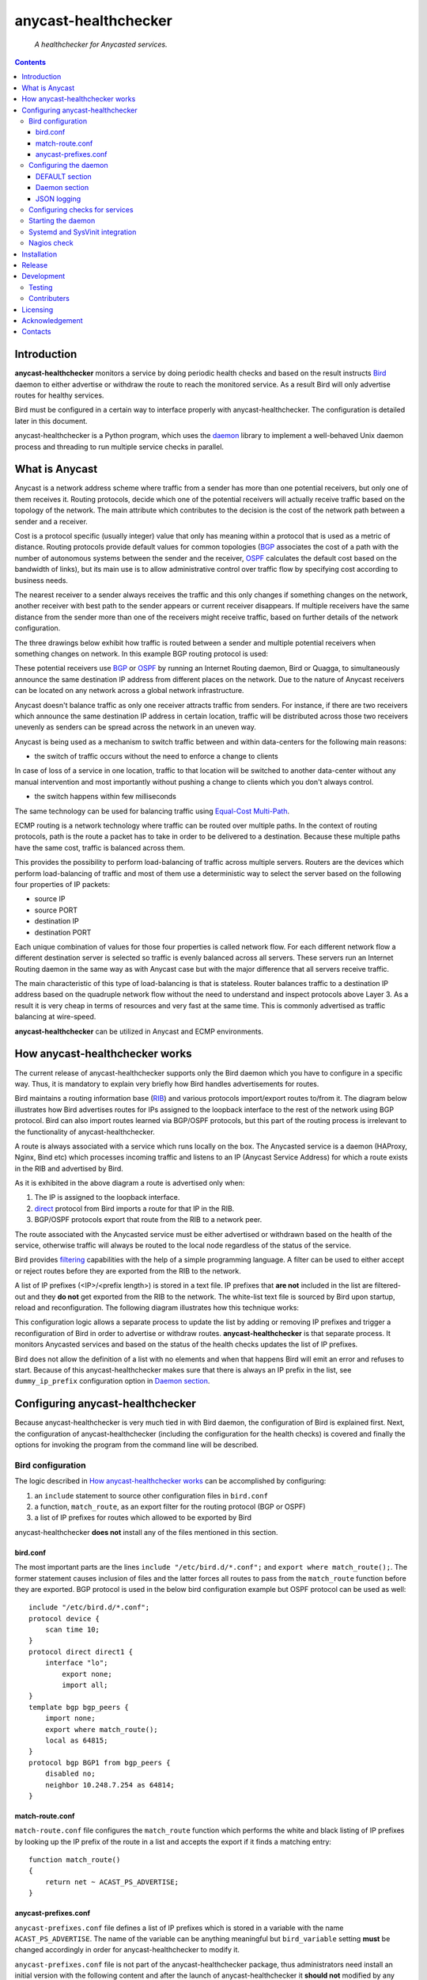 .. anycast_healthchecker
.. README.rst

=====================
anycast-healthchecker
=====================

    *A healthchecker for Anycasted services.*

.. contents::


Introduction
------------

**anycast-healthchecker** monitors a service by doing periodic health checks
and based on the result instructs `Bird`_ daemon to either advertise or
withdraw the route to reach the monitored service. As a result Bird will only
advertise routes for healthy services.

Bird must be configured in a certain way to interface properly with
anycast-healthchecker. The configuration is detailed later in this document.

anycast-healthchecker is a Python program, which uses the `daemon`_ library
to implement a well-behaved Unix daemon process and threading to run
multiple service checks in parallel.

What is Anycast
---------------

Anycast is a network address scheme where traffic from a sender has more than
one potential receivers, but only one of them receives it. Routing protocols,
decide which one of the potential receivers will actually receive traffic based
on the topology of the network. The main attribute which contributes to the
decision is the cost of the network path between a sender and a receiver.

Cost is a protocol specific (usually integer) value that only has meaning
within a protocol that is used as a metric of distance. Routing protocols
provide default values for common topologies (`BGP`_ associates the
cost of a path with the number of autonomous systems between the sender and the
receiver, `OSPF`_ calculates the default cost based on the bandwidth of links),
but its main use is to allow administrative control over traffic flow by
specifying cost according to business needs.

The nearest receiver to a sender always receives the traffic and this only
changes if something changes on the network, another receiver with best path to
the sender appears or current receiver disappears. If multiple receivers have
the same distance from the sender more than one of the receivers might receive
traffic, based on further details of the network configuration.

The three drawings below exhibit how traffic is routed between a sender and
multiple potential receivers when something changes on network. In this example
BGP routing protocol is used:

.. image:: anycast-receivers-example1.png
   :scale: 60%
.. image:: anycast-receivers-example2.png
   :scale: 60%
.. image:: anycast-receivers-example3.png
   :scale: 60%

These potential receivers use `BGP`_ or `OSPF`_ by running an Internet Routing
daemon, Bird or Quagga, to simultaneously announce the same destination IP
address from different places on the network. Due to the nature of Anycast
receivers can be located on any network across a global network infrastructure.

Anycast doesn't balance traffic as only one receiver attracts traffic from
senders. For instance, if there are two receivers which announce the same
destination IP address in certain location, traffic will be distributed across
those two receivers unevenly as senders can be spread across the network in an
uneven way.

Anycast is being used as a mechanism to switch traffic between and within
data-centers for the following main reasons:

* the switch of traffic occurs without the need to enforce a change to clients

In case of loss of a service in one location, traffic to that location will be
switched to another data-center without any manual intervention and most
importantly without pushing a change to clients which you don't always control.

* the switch happens within few milliseconds

The same technology can be used for balancing traffic using
`Equal-Cost Multi-Path`_.

ECMP routing is a network technology where traffic can be routed over multiple
paths. In the context of routing protocols, path is the route a packet has to
take in order to be delivered to a destination. Because these multiple paths
have the same cost, traffic is balanced across them.

This provides the possibility to perform load-balancing of traffic across
multiple servers. Routers are the devices which perform load-balancing of
traffic and most of them use a deterministic way to select the server based on
the following four properties of IP packets:

* source IP
* source PORT
* destination IP
* destination PORT

Each unique combination of values for those four properties is called network
flow. For each different network flow a different destination server is
selected so traffic is evenly balanced across all servers.
These servers run an Internet Routing daemon in the same way as with Anycast
case but with the major difference that all servers receive traffic.

The main characteristic of this type of load-balancing is that is stateless.
Router balances traffic to a destination IP address based on the quadruple
network flow without the need to understand and inspect protocols above Layer 3.
As a result it is very cheap in terms of resources and very fast at the same
time. This is commonly advertised as traffic balancing at wire-speed.

**anycast-healthchecker** can be utilized in Anycast and ECMP environments.

How anycast-healthchecker works
-------------------------------

The current release of anycast-healthchecker supports only the Bird daemon which
you have to configure in a specific way. Thus, it is mandatory to explain very
briefly how Bird handles advertisements for routes.

Bird maintains a routing information base (`RIB`_) and various protocols
import/export routes to/from it. The diagram below illustrates how Bird
advertises routes for IPs assigned to the loopback interface to the rest of the
network using BGP protocol. Bird can also import routes learned via BGP/OSPF
protocols, but this part of the routing process is irrelevant to the functionality of
anycast-healthchecker.


.. image:: bird_daemon_rib_explained.png
   :scale: 60%

A route is always associated with a service which runs locally on the box.
The Anycasted service is a daemon (HAProxy, Nginx, Bind etc) which processes
incoming traffic and listens to an IP (Anycast Service Address) for which a
route exists in the RIB and advertised by Bird.

As it is exhibited in the above diagram a route is advertised only when:

#. The IP is assigned to the loopback interface.
#. `direct`_ protocol from Bird imports a route for that IP in the RIB.
#. BGP/OSPF protocols export that route from the RIB to a network peer.

The route associated with the Anycasted service must be either advertised or
withdrawn based on the health of the service, otherwise traffic will always
be routed to the local node regardless of the status of the service.

Bird provides `filtering`_ capabilities with the help of a simple programming
language. A filter can be used to either accept or reject routes before they
are exported from the RIB to the network.

A list of IP prefixes (<IP>/<prefix length>) is stored in a text file.
IP prefixes that **are not** included in the list are filtered-out and they
**do not** get exported from the RIB to the network. The white-list text file
is sourced by Bird upon startup, reload and reconfiguration.
The following diagram illustrates how this technique works:

.. image:: bird_daemon_filter_explained.png
   :scale: 60%

This configuration logic allows a separate process to update the list by adding
or removing IP prefixes and trigger a reconfiguration of Bird in order to advertise
or withdraw routes.  **anycast-healthchecker** is that separate process. It monitors
Anycasted services and based on the status of the health checks updates the list
of IP prefixes.

Bird does not allow the definition of a list with no elements and when that happens
Bird will emit an error and refuses to start. Because of this anycast-healthchecker
makes sure that there is always an IP prefix in the list, see ``dummy_ip_prefix``
configuration option in `Daemon section`_.

Configuring anycast-healthchecker
---------------------------------

Because anycast-healthchecker is very much tied in with Bird daemon, the
configuration of Bird is explained first. Next, the configuration of
anycast-healthchecker (including the configuration for the health checks) is
covered and finally the options for invoking the program from the command
line will be described.

Bird configuration
##################

The logic described in `How anycast-healthchecker works`_ can be accomplished
by configuring:

#. an ``include`` statement to source other configuration files in
   ``bird.conf``
#. a function, ``match_route``, as an export filter for the routing
   protocol (BGP or OSPF)
#. a list of IP prefixes for routes which allowed to be exported by Bird

anycast-healthchecker **does not** install any of the files mentioned in this
section.

bird.conf
*********

The most important parts are the lines ``include "/etc/bird.d/*.conf";`` and
``export where match_route();``. The former statement causes inclusion of files
and the latter forces all routes to pass from the ``match_route`` function before
they are exported. BGP protocol is used in the below bird configuration example
but OSPF protocol can be used as well::

    include "/etc/bird.d/*.conf";
    protocol device {
        scan time 10;
    }
    protocol direct direct1 {
        interface "lo";
            export none;
            import all;
    }
    template bgp bgp_peers {
        import none;
        export where match_route();
        local as 64815;
    }
    protocol bgp BGP1 from bgp_peers {
        disabled no;
        neighbor 10.248.7.254 as 64814;
    }

match-route.conf
****************

``match-route.conf`` file configures the ``match_route`` function which performs
the white and black listing of IP prefixes by looking up the IP prefix of the
route in a list and accepts the export if it finds a matching entry::

    function match_route()
    {
        return net ~ ACAST_PS_ADVERTISE;
    }

anycast-prefixes.conf
*********************

``anycast-prefixes.conf`` file defines a list of IP prefixes which is stored in
a variable with the name ``ACAST_PS_ADVERTISE``. The name of the variable can
be anything meaningful but ``bird_variable`` setting **must** be changed
accordingly in order for anycast-healthchecker to modify it.

``anycast-prefixes.conf`` file is not part of the anycast-healthchecker
package, thus administrators need install an initial version with the following
content and after the launch of anycast-healthchecker it **should not**
modified by any other process(es) as its content is managed by
anycast-healthchecker.

::

    define ACAST_PS_ADVERTISE =
        [
            10.189.200.255/32
        ];

anycast-healthchecker daemon removes IP prefixes from the list for which a
service check is not configured. But, the IP prefix set in ``dummy_ip_prefix``
does not need a service check configuration.

Configuring the daemon
######################

anycast-healthchecker uses the popular `INI`_ format for its configuration files.
This is an example configuration file for the daemon
(/etc/anycast-healthchecker.conf)::

    [DEFAULT]
    interface            = lo

    [daemon]
    pidfile              = /var/run/anycast-healthchecker/anycast-healthchecker.pid
    bird_conf            = /etc/bird.d/anycast-prefixes.conf
    bird_variable        = ACAST_PS_ADVERTISE
    bird_reconfigure_cmd = sudo /usr/sbin/birdc configure
    loglevel             = debug
    log_maxbytes         = 104857600
    log_backups          = 8
    log_file             = /var/log/anycast-healthchecker/anycast-healthchecker.log
    stderr_file          = /var/log/anycast-healthchecker/stderr.log
    stdout_file          = /var/log/anycast-healthchecker/stdout.log
    dummy_ip_prefix      = 10.189.200.255/32
    purge_ip_prefixes    = false
    keep_bird_changes    = false
    changes_counter      = 128

Above settings are used as defaults when daemon is launched without a
configuration file. The daemon **does not** need to run as root as long as it
has sufficient privileges to modify the Bird configuration (anycast-prefixes.conf)
and trigger a reconfiguration of Bird by running ``birdc configure``.
In the above example ``sudo`` is used for that purpose (``sudoers`` file has
been modified for that purpose).

DEFAULT section
***************

Below are the default settings for all service checks, see `Configuring checks
for services`_ for an explanation of the parameters. Settings in this section
can be overwritten in other sections.

:interface: lo
:check_interval: 10
:check_timeout: 2
:check_rise: 2
:check_fail: 2
:check_disabled: true
:on_disable: withdraw
:ip_check_disabled: false

Daemon section
**************

Settings for anycast-healthchecker daemon

* **pidfile** Defaults to **/var/run/anycast-healthchecker/anycast-healthchecker.pid**

File to store the process id of the daemon

* **bird_conf** Defaults to **/etc/bird.d/anycast-prefixes.conf**

File with the list of IP prefixes allowed to be exported

* **bird_variable** Defaults to **ACAST_PS_ADVERTISE**

The name of the list defined in ``bird_conf``

* **bird_reconfigure_cmd** Defaults to **sudo /usr/sbin/birdc configure**

Command to trigger a reconfiguration of Bird daemon

* **loglevel** Defaults to **debug**

Log level to use, possible values are: debug, info, warning, error, critical

* **log_file** Defaults to **/var/log/anycast-healthchecker/anycast-healthchecker.log**

File to log messages to

* **log_maxbytes** Defaults to **104857600** (bytes)

Maximum size in bytes for log files

* **log_backups** Defaults to **8**

Number of old log files to maintain

* **stderr_file** Defaults to **/var/log/anycast-healthchecker/stderr.log**

File to redirect standard error to

* **stdout_file** Defaults to **/var/log/anycast-healthchecker/stdout.log**

File to redirect standard output to

* **dummy_ip_prefix** Defaults to **10.189.200.255/32**

An IP prefix in the form <IP>/<prefix length> which will be always available in
the list defined by ``bird_variable`` to avoid having an empty list.
The ``dummy_ip_prefix`` **must not** be used by any service or assigned to the
interface set with ``interface`` or configured anywhere on the network as
anycast-healthchecker **does not** perform any checks for it.

* **purge_ip_prefixes** Defaults to **false**

Purge IP-Prefixes from ``bird_conf`` on start-up which don't have a service check associated with them.

NOTE: These IP-Prefixes are always removed from ``bird_conf`` when
``bird_conf`` is updated during the life time of the daemon.
``purge_ip_prefixes`` is considered only during start-up and was introduced in
order to be compatible with previous behavior, which didn't remove those
IP-Prefixes on start-up.

* **keep_bird_changes** Defaults to **false**

Keep a history of changes for ``bird_conf`` file by copying it to a directory.
During the startup of the daemon a directory with the name ``history`` is
created under the directory where ``bird_conf`` file resides. The daemon has to
have sufficient privileges to create that directory.

* **changes_counter** Defaults to **128**

How many ``bird_conf`` files to keep in the ``history`` directory.

JSON logging
************

anycast-healthchecker daemon can be configured to send logging messages over
HTTP to a central place in addition to write them to log files.
It builds a JSON blob with a specific data structure, which **is not**
configurable at the moment.

The following settings can be added to the [daemon] section for enabling
JSON logging.

* **json_logging** Defaults to **false**

``true`` enables JSON logging ``false`` disables it

* **http_server** Unset by default

Server name to send JSON logging over HTTP protocol

* **http_server_port**  Unset by default

Port to connect

* **http_server_protocol** Unset by default

HTTP protocol to use, either ``http`` or ``https``

* **http_server_timeout** Unset by default

How long to wait for the server to send data before giving up, as a float number.
JSON messages are send using http POST requests which are executed in blocking
mode which means that possible long delays will make the health checks to be
delayed as well.
``http_server_timeout`` accepts floating point numbers as values which are
passed to underlying request module as a single timeout which will be applied
to both the connect and the read timeouts.

Configuring checks for services
###############################

The configuration for a single service check is defined in one section.
Here is an example::

    [foo.bar.com]
    check_cmd       = /usr/bin/curl --fail --silent http://10.52.12.1/
    check_interval  = 10
    check_timeout   = 2
    check_fail      = 2
    check_rise      = 2
    check_disabled  = false
    on_disabled     = withdraw
    ip_prefix       = 10.52.12.1/32

The name of the section becomes the name of the service check and appears in
the log files for easier searching of error/warning messages.

* **check_cmd** Unset by default

The command to run to determine the status of the service based
**on the return code**. Complex health checking should be wrapped in a script.
When check command fails, the stdout and stderr appears in the log file.

* **check_interval** Defaults to **2** (seconds)

How often to run the check

* **check_timeout** Defaults to **2** (seconds)

Maximum time in seconds for the check command to complete.
anycast-healthchecker will try kill the check if it doesn't return after
*check_timeout* seconds. If *check_cmd* runs under another user account (root)
via sudo then it wouldn't be killed.  anycast-healthchecker could run as root
to overcome this problem, but it is highly recommended to run it as normal user.

* **check_fail** Defaults to **2**

A service is considered DOWN after this many consecutive unsuccessful health
checks

* **check_rise** Defaults to **2**

A service is considered HEALTHY after this many consecutive successful health
checks

* **check_disabled** Defaults to **false**

``true`` disables the check, ``false`` enables it

* **on_disable** Defaults to **withdraw**

What to do when check is disabled, either ``withdraw`` or ``advertise``

* **ip_prefix** Unset by default

IP prefix associated with the service. It **must be** assigned to the
interface set in ``interface`` parameter unless ``ip_check_disabled`` is set to
``true``

* **ip_check_disabled** Defaults to **false**

``true`` disables the assignment check of ``ip_prefix`` to the interface set in
``interface``, ``false`` enables it.

If the ``check_cmd`` checks the availability of the service by sending a
request to the Anycasted IP address then that request may be served by another
node which advertises the same IP address on the network. This usually happens
when the Anycasted IP address is not assigned to loopback or any other
interface on the local node.

Therefore, it should be only enabled in environments where the network or the
network configuration of the local node prevents the request from ``check_cmd``
to be forwarded to another node.

* **interface** Defaults to **lo**

The name of the interface that ``ip_prefix`` is assigned to

Multiple sections may be combined in one file or provide one file per section.
File must be stored under one directory and their name should use ``.conf``
as suffix (foo.bar.com.conf).

Starting the daemon
###################

Daemon CLI usage::

    anycast-healthchecker --help
    A simple healthchecker for Anycasted services.

    Usage:
        anycast-healthchecker [-f <file> -d <directory> -c ] [-p | -P]

    Options:
        -f, --file <file>  configuration file with settings for the daemon
                           [default: /etc/anycast-healthchecker.conf]
        -d, --dir <dir>    directory with configuration files for service checks
                           [default: /etc/anycast-healthchecker.d]
        -c, --check        perform a sanity check on configuration
        -p, --print        show default settings for daemon and service checks
        -P, --print-conf   show configuration
        -v, --version      show version
        -h, --help         show this screen

The daemon can be launched by supplying a configuration file and a directory
with configuration files for service checks::

  anycast-healthchecker -f ./anycast-healthchecker.conf -d ./anycast-healthchecker.d


At the root of the project there is System V init and a Systemd unit file for
proper integration with OS startup tools.

Systemd and SysVinit integration
################################

Under contrib/systemd and contrib/SysVinit directories there are the necessary
Unit service and startup files which can be used to start the daemon on boot.

Nagios check
############

Under contrib/nagios directory there is a nagios plugin to check if daemon is
up and if all threads are running.

Installation
------------

Use pip::

    pip install anycast-healthchecker

From Source::

   sudo python setup.py install

Build (source) RPMs::

   python setup.py clean --all; python setup.py bdist_rpm

Build a source archive for manual installation::

   python setup.py sdist


Release
-------

#. Bump version in anycast_healthchecker/__init__.py

#. Commit above change with::

      git commit -av -m'RELEASE 0.1.3 version'

#. Create a signed tag, pbr will use this for the version number::

      git tag -s 0.1.3 -m 'bump release'

#. Create the source distribution archive (the archive will be placed in the **dist** directory)::

      python setup.py sdist

#. pbr will update ChangeLog file and we want to squeeze them to the previous commit thus we run::

      git commit -av --amend

#. Move current tag to the last commit::

      git tag -fs 0.1.3 -m 'bump release'

#. Push changes::

      git push;git push --tags


Development
-----------
I would love to hear what other people think about **anycast_healthchecker** and provide
feedback. Please post your comments, bug reports and wishes on my `issues page
<https://github.com/unixsurfer/anycast_healthchecker/issues>`_.

Testing
#######

At the root of the project there is a `local_run.sh` script which you can use
for testing purposes. It does the following:

#. Creates the necessary directory structure under $PWD/var to store
   configuration and log files

#. Generates configuration for the daemon and for 2 service checks

#. Generates bird configuration(anycast-prefixes.conf)

#. Installs anycast-healthchecker with ``python3.4 setup.py install``,
   *requires* python virtualenvironment, use the excellent tool virtualenvwrapper

#. Assigns 4 IP addresses (10.52.12.[1-4]) to loopback interface

#. Checks if bird daemon runs but it does not try to start if it's running

#. Starts the daemon as normal user and not as root

Requirements for running local_run.sh and having a workable setup

#. python3.4 installation available

#. Bird installed and configured as it is mentioned in `Bird configuration`_

#. sudo access to run sudo birdc configure

#. sudo access to assign IPs on the loopback interface

Contributers
############

The following people have contributed to project with feedback, commits and
code reviews

- Károly Nagy (@charlesnagy)
- Nick Demou (@ndemou)
- Ralf Ertzinger (@alufu)

Licensing
---------

Apache 2.0

Acknowledgement
---------------
This program was originally developed for Booking.com.  With approval
from Booking.com, the code was generalised and published as Open Source
on github, for which the author would like to express his gratitude.

Contacts
--------

**Project website**: https://github.com/unixsurfer/anycast_healthchecker

**Author**: Pavlos Parissis <pavlos.parissis@gmail.com>

.. _Bird: http://bird.network.cz/
.. _BGP: https://en.wikipedia.org/wiki/Border_Gateway_Protocol
.. _OSPF: https://en.wikipedia.org/wiki/Open_Shortest_Path_First
.. _Equal-Cost Multi-Path: https://en.wikipedia.org/wiki/Equal-cost_multi-path_routing
.. _direct: http://bird.network.cz/?get_doc&f=bird-6.html#ss6.4
.. _filtering: http://bird.network.cz/?get_doc&f=bird-5.html
.. _RIB: https://en.wikipedia.org/wiki/Routing_table
.. _INI: https://en.wikipedia.org/wiki/INI_file
.. _daemon: https://pypi.python.org/pypi/python-daemon/
